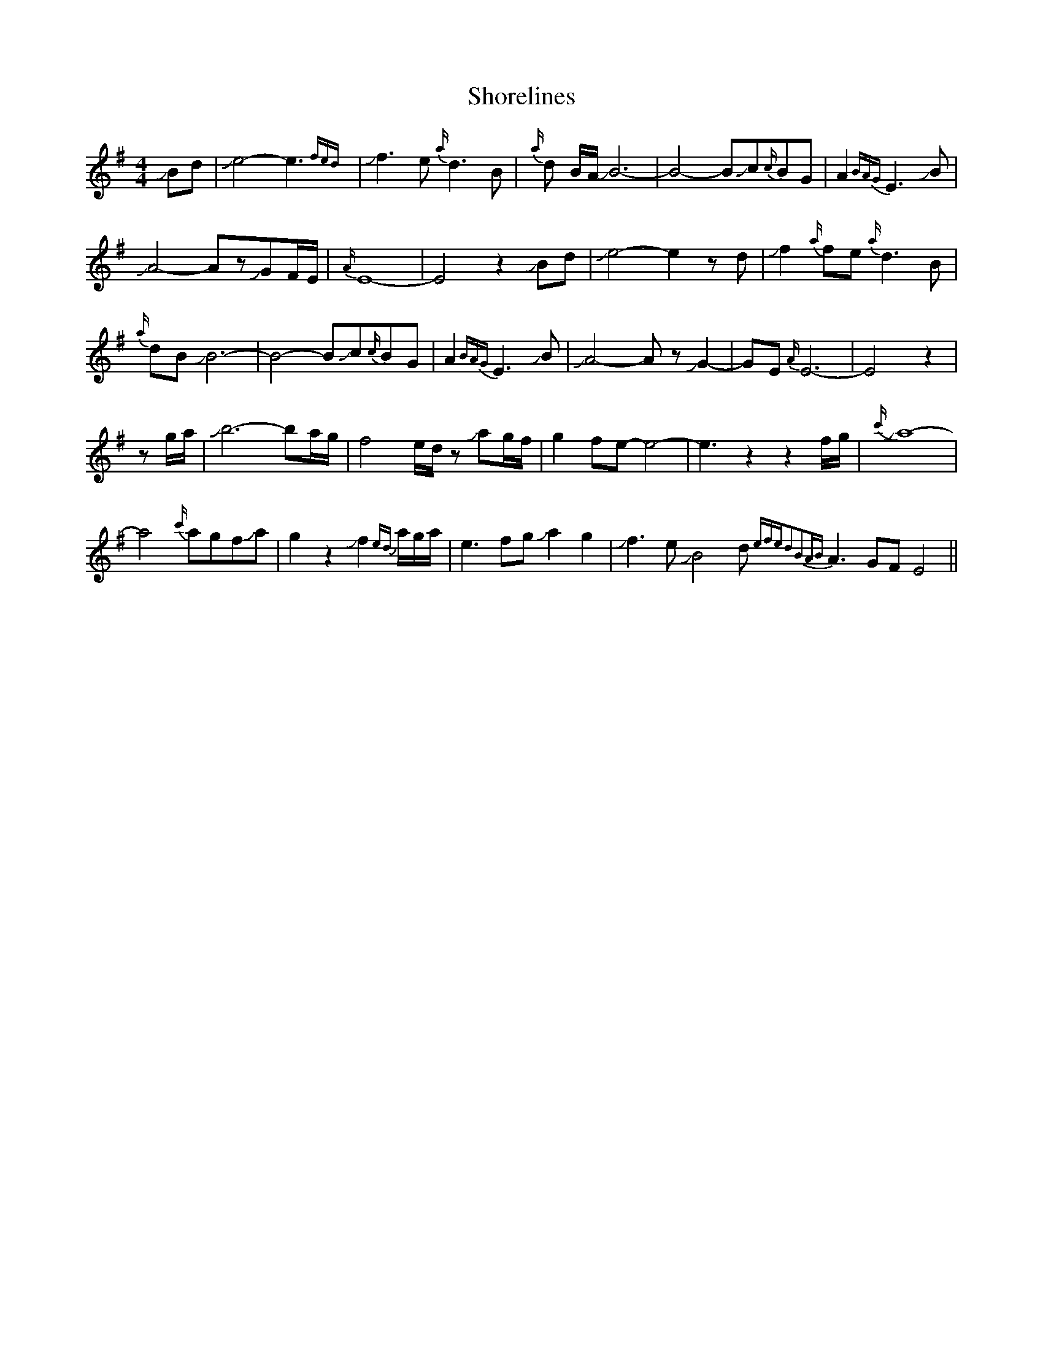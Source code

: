 X: 36925
T: Shorelines
R: waltz
M: 3/4
K: Eminor
M:4/4
JBd|Je4-e3 {fed}|Jf3 e{a/}d3B|{a/}d B/A/ JB6-|B4-BJc{c/}BG|A2{BAG}E3JB|
JA4-AzJGF/E/|{A/}E8-|E4z2JBd|Je4-e2z d|Jf2{a/}fe{a/}d3B|
{a/}dB JB6-|B4-BJc{c/}BG|A2{BAG}E3JB|JA4-AzJG2-|GE{A/}E6-|E4z2|
zg/a/|Jb6-ba/g/|f4e/d/z Jag/f/|g2fe-e4-|e3z2z2f/g/|{c'/}Ja8-|
a4{c'/}agfJaJ|g2z2Jf2{ed} a/g/a/|e3fgJa2g2|Jf3eJB4d{efed2B2AB}A3GFE4||

